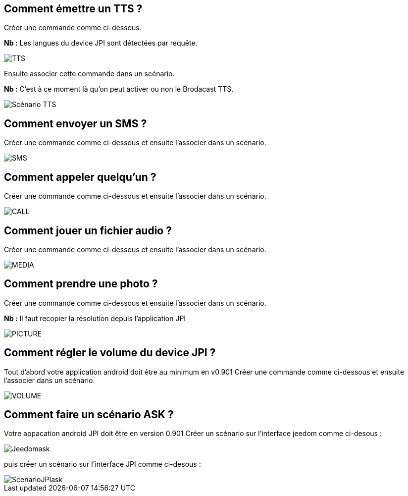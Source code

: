 == Comment émettre un TTS ?
Créer une commande comme ci-dessous.

*Nb :* Les langues du device JPI sont détectées par requête.

image::../images/TTS.png[]


Ensuite associer cette commande dans un scénario.

*Nb :* C'est à ce moment là qu'on peut activer ou non le Brodacast TTS.

image::../images/Scénario_TTS.png[]



== Comment envoyer un SMS ?
Créer une commande comme ci-dessous et ensuite l'associer dans un scénario.

image::../images/SMS.png[]



== Comment appeler quelqu'un ?
Créer une commande comme ci-dessous et ensuite l'associer dans un scénario.

image::../images/CALL.png[]



== Comment jouer un fichier audio ?
Créer une commande comme ci-dessous et ensuite l'associer dans un scénario.

image::../images/MEDIA.png[]



== Comment prendre une photo ?
Créer une commande comme ci-dessous et ensuite l'associer dans un scénario.

*Nb :* Il faut recopier la résolution depuis l'application JPI

image::../images/PICTURE.png[]



== Comment régler le volume du device JPI ?
Tout d'abord votre application android doit être au minimum en v0.901 
Créer une commande comme ci-dessous et ensuite l'associer dans un scénario.

image::../images/VOLUME.png[]

== Comment faire un scénario ASK ?
Votre appacation android JPI doit être en version 0.901
Créer un scénario sur l'interface jeedom comme ci-desous :


image::../images/Jeedomask.png[]

puis créer un scénario sur l'interface JPI comme ci-desous :


image::../images/ScenarioJPIask.png[]
